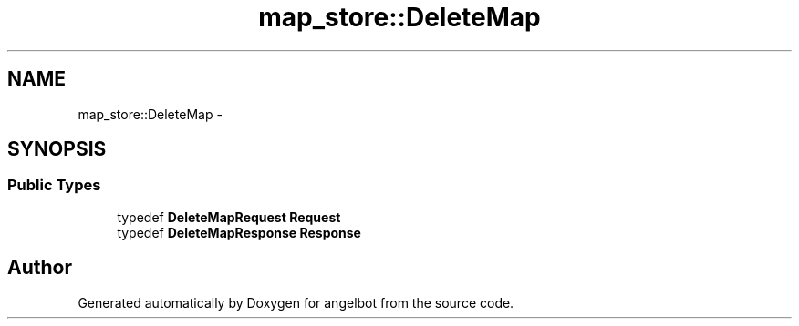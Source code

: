 .TH "map_store::DeleteMap" 3 "Sat Jul 9 2016" "angelbot" \" -*- nroff -*-
.ad l
.nh
.SH NAME
map_store::DeleteMap \- 
.SH SYNOPSIS
.br
.PP
.SS "Public Types"

.in +1c
.ti -1c
.RI "typedef \fBDeleteMapRequest\fP \fBRequest\fP"
.br
.ti -1c
.RI "typedef \fBDeleteMapResponse\fP \fBResponse\fP"
.br
.in -1c

.SH "Author"
.PP 
Generated automatically by Doxygen for angelbot from the source code\&.
